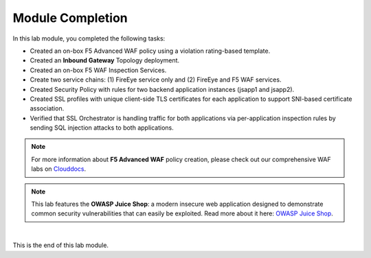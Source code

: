 Module Completion
================================================================================

In this lab module, you completed the following tasks:

- Created an on-box F5 Advanced WAF policy using a violation rating-based template.
- Created an **Inbound Gateway** Topology deployment.
- Created an on-box F5 WAF Inspection Services.
- Create two service chains: (1) FireEye service only and (2) FireEye and F5 WAF services.
- Created Security Policy with rules for two backend application instances (jsapp1 and jsapp2).
- Created SSL profiles with unique client-side TLS certificates for each application to support SNI-based certificate association.
- Verified that SSL Orchestrator is handling traffic for both applications via per-application inspection rules by sending SQL injection attacks to both applications.


.. note::

   For more information about **F5 Advanced WAF** policy creation, please check out our comprehensive WAF labs on `Clouddocs <https://clouddocs.f5.com/training/community/waf/html/>`_.


.. note::
   
   This lab features the **OWASP Juice Shop**: a modern insecure web application designed to demonstrate common security vulnerabilities that can easily be exploited. Read more about it here:  `OWASP Juice Shop <https://owasp.org/www-project-juice-shop/>`_.


|

This is the end of this lab module.

